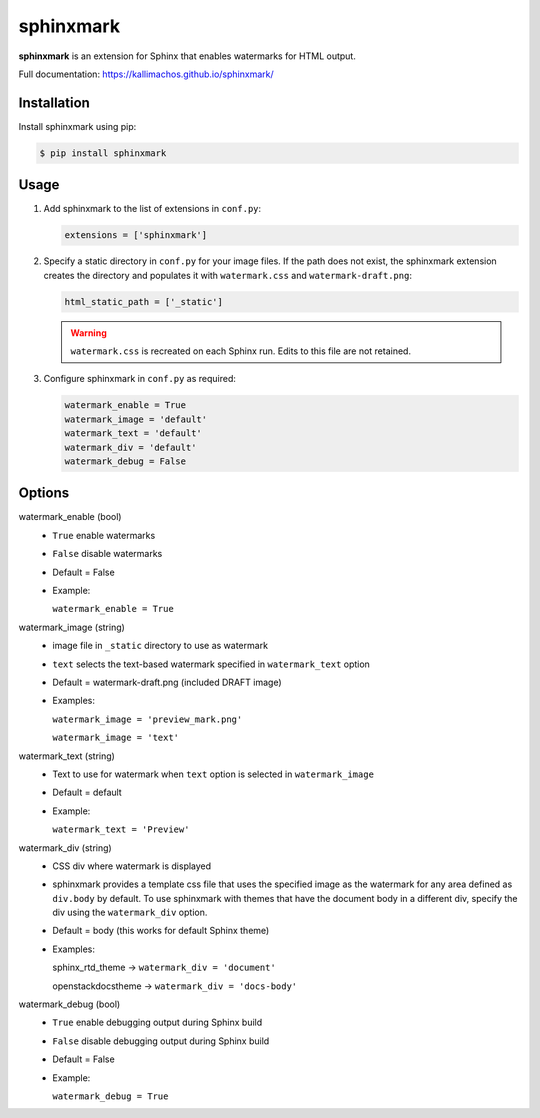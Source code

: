 ==========
sphinxmark
==========

.. image:: https://travis-ci.org/kallimachos/sphinxmark.svg?branch=master
   :target: https://travis-ci.org/kallimachos/sphinxmark

.. image:: https://img.shields.io/pypi/status/sphinxmark.svg?style=flat
   :target: https://pypi.python.org/pypi/sphinxmark

.. image:: https://img.shields.io/pypi/v/sphinxmark.svg?style=flat
   :target: https://pypi.python.org/pypi/sphinxmark

.. image:: https://img.shields.io/badge/Python-2.7-brightgreen.svg?style=flat
   :target: http://python.org

.. image:: https://img.shields.io/badge/Python-3.4-brightgreen.svg?style=flat
   :target: http://python.org

.. image:: http://img.shields.io/badge/license-GPL-blue.svg?style=flat
   :target: http://opensource.org/licenses/GPL-3.0

**sphinxmark** is an extension for Sphinx that enables watermarks for
HTML output.

Full documentation: https://kallimachos.github.io/sphinxmark/


Installation
~~~~~~~~~~~~

Install sphinxmark using pip:

.. code::

   $ pip install sphinxmark


Usage
~~~~~

#. Add sphinxmark to the list of extensions in ``conf.py``:

   .. code::

      extensions = ['sphinxmark']

#. Specify a static directory in ``conf.py`` for your image files. If the
   path does not exist, the sphinxmark extension creates the directory and
   populates it with ``watermark.css`` and ``watermark-draft.png``:

   .. code::

      html_static_path = ['_static']

   .. warning::

      ``watermark.css`` is recreated on each Sphinx run. Edits to this file
      are not retained.

#. Configure sphinxmark in ``conf.py`` as required:

   .. code::

      watermark_enable = True
      watermark_image = 'default'
      watermark_text = 'default'
      watermark_div = 'default'
      watermark_debug = False


Options
~~~~~~~

watermark_enable (bool)
   - ``True`` enable watermarks
   - ``False`` disable watermarks
   - Default = False
   - Example:

     ``watermark_enable = True``

watermark_image (string)
   - image file in ``_static`` directory to use as watermark
   - ``text`` selects the text-based watermark specified in
     ``watermark_text`` option
   - Default = watermark-draft.png (included DRAFT image)
   - Examples:

     ``watermark_image = 'preview_mark.png'``

     ``watermark_image = 'text'``

watermark_text (string)
   - Text to use for watermark when ``text`` option is selected in
     ``watermark_image``
   - Default = default
   - Example:

     ``watermark_text = 'Preview'``

watermark_div (string)
   - CSS div where watermark is displayed
   - sphinxmark provides a template css file that uses the specified image
     as the watermark for any area defined as ``div.body`` by default. To use
     sphinxmark with themes that have the document body in a different div,
     specify the div using the ``watermark_div`` option.
   - Default = body (this works for default Sphinx theme)
   - Examples:

     sphinx_rtd_theme -> ``watermark_div = 'document'``

     openstackdocstheme -> ``watermark_div = 'docs-body'``

watermark_debug (bool)
   - ``True`` enable debugging output during Sphinx build
   - ``False`` disable debugging output during Sphinx build
   - Default = False
   - Example:

     ``watermark_debug = True``
